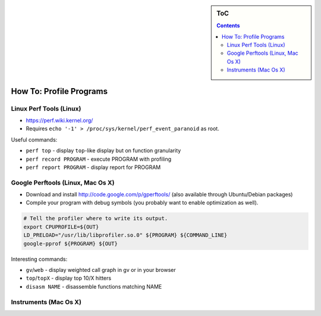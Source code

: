 .. sidebar:: ToC

   .. contents::


.. _how-to-profile-programs:

How To: Profile Programs
------------------------

Linux Perf Tools (Linux)
~~~~~~~~~~~~~~~~~~~~~~~~

*  https://perf.wiki.kernel.org/
*  Requires ``echo '-1' > /proc/sys/kernel/perf_event_paranoid`` as root.

Useful commands:

*  ``perf top`` - display ``top``-like display but on function granularity
*  ``perf record PROGRAM`` - execute PROGRAM with profiling
*  ``perf report PROGRAM`` - display report for PROGRAM

Google Perftools (Linux, Mac Os X)
~~~~~~~~~~~~~~~~~~~~~~~~~~~~~~~~~~

*  Download and install http://code.google.com/p/gperftools/ (also available through Ubuntu/Debian packages)
*  Compile your program with debug symbols (you probably want to enable optimization as well).

.. code-block:: console

    # Tell the profiler where to write its output.
    export CPUPROFILE=${OUT}
    LD_PRELOAD="/usr/lib/libprofiler.so.0" ${PROGRAM} ${COMMAND_LINE}
    google-pprof ${PROGRAM} ${OUT}

Interesting commands:

*  ``gv``/``web`` - display weighted call graph in gv or in your browser
*  ``top``/``topX`` - display top 10/X hitters
*  ``disasm NAME`` - disassemble functions matching NAME

Instruments (Mac Os X)
~~~~~~~~~~~~~~~~~~~~~~

